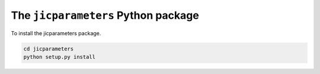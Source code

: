 The ``jicparameters`` Python package
=======================================

.. image:: https://travis-ci.org/JIC-CSB/jicparameters.svg?branch=master
   :target: https://travis-ci.org/JIC-CSB/jicparameters
   :alt: Travis CI build status (Linux)

.. image:: https://ci.appveyor.com/api/projects/status/7llm3pjuk3ncr7sv?svg=true
   :target: https://ci.appveyor.com/project/tjelvar-olsson/jicparameters
   :alt: AppVeyor CI build status (Windows)


.. image:: http://codecov.io/github/JIC-CSB/jicparameters/coverage.svg?branch=master
   :target: http://codecov.io/github/JIC-CSB/jicparameters?branch=master
   :alt: Code Coverage


To install the jicparameters package.

.. code-block:: bash

    cd jicparameters
    python setup.py install
